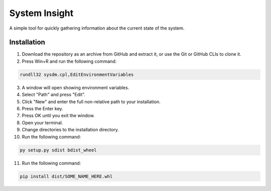 System Insight
=====

A simple tool for quickly gathering information about the current state of the system.

Installation
------------

1. Download the repository as an archive from GitHub and extract it, or use the Git or GitHub CLIs to
   clone it.

2. Press Win+R and run the following command:

.. code:: bash

   rundll32 sysdm.cpl,EditEnvironmentVariables

3.  A window will open showing environment variables.

4.  Select "Path" and press "Edit".

5.  Click "New" and enter the full non-relative path to your
    installation.

6.  Press the Enter key.

7.  Press OK until you exit the window.

8.  Open your terminal.

9.  Change directories to the installation directory.

10. Run the following command:

.. code:: bash

   py setup.py sdist bdist_wheel

11. Run the following command:

.. code:: bash

   pip install dist/SOME_NAME_HERE.whl



